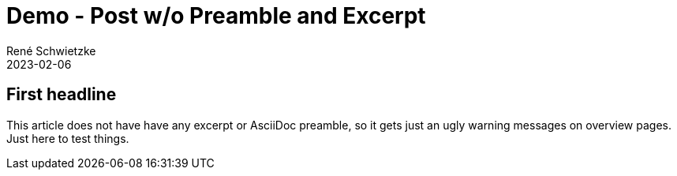 = Demo - Post w/o Preamble and Excerpt
René Schwietzke
2023-02-06
:jbake-type: post
:jbake-status: published
:jbake-tags: demo, excerpt, preamble
:showexcerpt: false
:subheadline: This is a feature demo post.
:idprefix:

== First headline
This article does not have have any excerpt or AsciiDoc preamble, so it gets
just an ugly warning messages on overview pages. Just here to test things.
